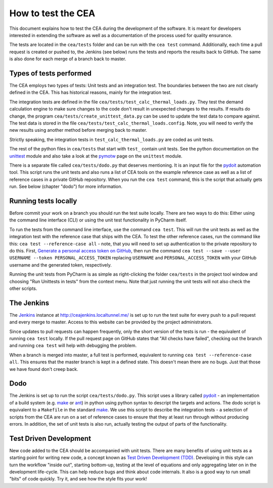 How to test the CEA
===================

This document explains how to test the CEA during the development of the software. It is meant for developers interested
in extending the software as well as a documentation of the process used for quality ensurance.

The tests are located in the ``cea/tests`` folder and can be run with the ``cea test`` command. Additionally, each time
a pull request is created or pushed to, the Jenkins (see below) runs the tests and reports the results back to GitHub.
The same is also done for each merge of a branch back to master.

Types of tests performed
------------------------

The CEA employs two types of tests: Unit tests and an integration test. The boundaries between the two are not clearly
defined in the CEA. This has historical reasons, mainly for the integration test.

The integration tests are defined in the file ``cea/tests/test_calc_thermal_loads.py``. They test the demand calculation
engine to make sure changes to the code don't result in unexpected changes to the results. If results do change, the
program ``cea/tests/create_unittest_data.py`` can be used to update the test data to compare against. The test data
is stored in the file ``cea/tests/test_calc_thermal_loads.config``. Note, you will need to verify the new results using
another method before merging back to master.

Strictly speaking, the integration tests in ``test_calc_thermal_loads.py`` are coded as unit tests.

The rest of the python files in ``cea/tests`` that start with ``test_`` contain unit tests. See the python documentation
on the unittest_  module and also take a look at the pymotw_ page on the ``unittest`` module.

There is a separate file called ``cea/tests/dodo.py`` that deserves mentioning. It is an input file for the pydoit_
automation tool. This script runs the unit tests and also runs a list of CEA tools on the example reference case as well
as a list of reference cases in a private GitHub repository. When you run the ``cea test`` command, this is the script
that actually gets run. See below (chapter "dodo") for more information.

.. _unittest: https://docs.python.org/2/library/unittest.html
.. _pymotw: https://pymotw.com/2/unittest/
.. _pydoit: http://pydoit.org/


Running tests locally
---------------------

Before commit your work on a branch you should run the test suite locally. There are two ways to do this: Either using
the command line interface (CLI) or using the unit test functionality in PyCharm itself.

To run the tests from the command line interface, use the command ``cea test``. This will run the unit tests as well
as the integration test with the reference case that ships with the CEA. To test the other reference cases, run the
command like this: ``cea test --reference-case all`` - note, that you will need to set up authentication to the private
repository to do this. First, `Generate a personal access token on GitHub`_, then run the command
``cea test --save --user USERNAME --token PERSONAL_ACCESS_TOKEN`` replacing ``USERNAME`` and ``PERSONAL_ACCESS_TOKEN``
with your GitHub username and the generated token, respectively.

.. _Generate a personal access token on GitHub: https://help.github.com/articles/creating-a-personal-access-token-for-the-command-line/

Running the unit tests from PyCharm is as simple as right-clicking the folder ``cea/tests`` in the project tool window
and choosing "Run Unittests in tests" from the context menu. Note that just running the unit tests will not also check
the other scripts.


The Jenkins
-----------

The Jenkins_ instance at http://ceajenkins.localtunnel.me/ is set up to run the test suite for every push to a pull
request and every merge to master. Access to this website can be provided by the project administrators.

Since updates to pull requests can happen frequently, only the short version of the tests is run - the equivalent of
running ``cea test`` locally. If the pull request page on GitHub states that "All checks have failed", checking out the
branch and running ``cea test`` will help with debugging the problem.

When a branch is merged into master, a full test is performed, equivalent to running ``cea test --reference-case all``.
This ensures that the master branch is kept in a defined state. This doesn't mean there are no bugs. Just that those
we have found don't creep back.

.. _Jenkins: https://jenkins.io/

Dodo
----

The Jenkins is set up to run the script ``cea/tests/dodo.py``. This script uses a library called pydoit_ - an
implementation of a build system (e.g. make_ or ant_) in python using python syntax to descript the targets and actions.
The dodo script is equivalent to a ``Makefile`` in the standard make_. We use this script to describe the integration
tests - a selection of scripts from the CEA are run on a set of reference cases to ensure that they at least run through
without producing errors. In addition, the set of unit tests is also run, actually testing the output of parts of the
functionality.

.. _make: https://www.gnu.org/software/make/
.. _ant: http://ant.apache.org/

Test Driven Development
-----------------------

New code added to the CEA should be accompanied with unit tests. There are many benefits of using unit tests as a
starting point for writing new code, a concept known as `Test Driven Development (TDD)`_. Developing in this style
can turn the workflow "inside out", starting bottom-up, testing at the level of equations and only aggregating later
on in the development life-cycle. This can help reduce bugs and think about code internals. It also is a good way to
run small "bits" of code quickly. Try it, and see how the style fits your work!

.. _Test Driven Development (TDD): https://en.wikipedia.org/wiki/Test-driven_development


